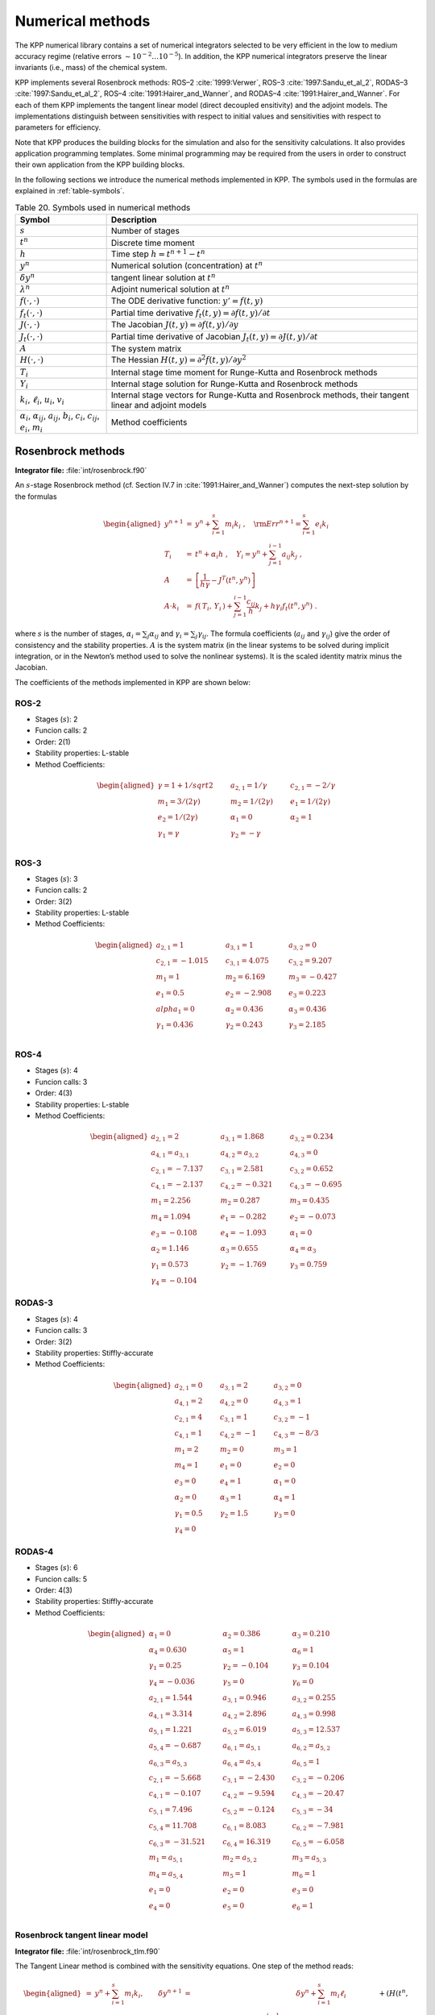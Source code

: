 .. _numerical-methods:

#################
Numerical methods
#################

The KPP numerical library contains a set of numerical integrators
selected to be very efficient in the low to medium accuracy regime
(relative errors :math:`\sim 10^{-2} \dots 10^{-5}`). In addition, the
KPP numerical integrators preserve the linear invariants (i.e., mass) of
the chemical system.

KPP implements several Rosenbrock methods: ROS–2
:cite:`1999:Verwer`, ROS–3 :cite:`1997:Sandu_et_al_2`,
RODAS–3 :cite:`1997:Sandu_et_al_2`, ROS–4
:cite:`1991:Hairer_and_Wanner`, and RODAS–4
:cite:`1991:Hairer_and_Wanner`. For each of them KPP implements the
tangent linear model (direct decoupled  ensitivity) and the adjoint
models. The implementations distinguish between sensitivities with
respect to initial values and sensitivities with respect to parameters
for efficiency.

Note that KPP produces the building blocks for the simulation and also
for the sensitivity calculations. It also provides application
programming templates. Some minimal programming may be required from the
users in order to construct their own application from the KPP building
blocks.

In the following sections we introduce the numerical methods implemented
in KPP. The symbols used in the formulas are explained in
:ref:`table-symbols`.

.. _table-symbols:

.. table:: Table 20. Symbols used in numerical methods
   :align: center

   +----------------------------------+----------------------------------+
   | Symbol                           | Description                      |
   +==================================+==================================+
   | :math:`s`                        | Number of stages                 |
   +----------------------------------+----------------------------------+
   | :math:`t^n`                      | Discrete time moment             |
   +----------------------------------+----------------------------------+
   | :math:`h`                        | Time step :math:`h=t^{n+1}-t^n`  |
   +----------------------------------+----------------------------------+
   | :math:`y^n`                      | Numerical solution               |
   |                                  | (concentration) at :math:`t^n`   |
   +----------------------------------+----------------------------------+
   | :math:`\delta y^n`               | tangent linear solution at       |
   |                                  | :math:`t^n`                      |
   +----------------------------------+----------------------------------+
   | :math:`\lambda^n`                | Adjoint numerical solution at    |
   |                                  | :math:`t^n`                      |
   +----------------------------------+----------------------------------+
   | :math:`f(\cdot,\cdot)`           | The ODE derivative function:     |
   |                                  | :math:`y'=f(t,y)`                |
   +----------------------------------+----------------------------------+
   | :math:`f_t(\cdot,\cdot)`         | Partial time derivative          |
   |                                  | :math:`f_t(                      |
   |                                  | t,y)=\partial f(t,y)/\partial t` |
   +----------------------------------+----------------------------------+
   | :math:`J(\cdot,\cdot)`           | The Jacobian                     |
   |                                  | :math:`J(                        |
   |                                  | t,y)=\partial f(t,y)/\partial y` |
   +----------------------------------+----------------------------------+
   | :math:`J_t(\cdot,\cdot)`         | Partial time derivative of       |
   |                                  | Jacobian                         |
   |                                  | :math:`J_t(                      |
   |                                  | t,y)=\partial J(t,y)/\partial t` |
   +----------------------------------+----------------------------------+
   | :math:`A`                        | The system matrix                |
   +----------------------------------+----------------------------------+
   | :math:`H(\cdot,\cdot)`           | The Hessian                      |
   |                                  | :math:`H(t,y)                    |
   |                                  | =\partial^2 f(t,y)/\partial y^2` |
   +----------------------------------+----------------------------------+
   | :math:`T_i`                      | Internal stage time moment for   |
   |                                  | Runge-Kutta and Rosenbrock       |
   |                                  | methods                          |
   +----------------------------------+----------------------------------+
   | :math:`Y_i`                      | Internal stage solution for      |
   |                                  | Runge-Kutta and Rosenbrock       |
   |                                  | methods                          |
   +----------------------------------+----------------------------------+
   | :math:`k_i`, :math:`\ell_i`,     | Internal stage vectors for       |
   | :math:`u_i`, :math:`v_i`         | Runge-Kutta and Rosenbrock       |
   |                                  | methods, their tangent linear    |
   |                                  | and adjoint models               |
   +----------------------------------+----------------------------------+
   | :math:`\alpha_i`,                | Method coefficients              |
   | :math:`\alpha_{ij}`,             |                                  |
   | :math:`a_{ij}`, :math:`b_i`,     |                                  |
   | :math:`c_i`, :math:`c_{ij}`,     |                                  |
   | :math:`e_i`, :math:`m_i`         |                                  |
   +----------------------------------+----------------------------------+

.. _rosenbrock-methods:

==================
Rosenbrock methods
==================

**Integrator file:** :file:`int/rosenbrock.f90`

An :math:`s`-stage Rosenbrock method (cf. Section IV.7 in
:cite:`1991:Hairer_and_Wanner`) computes the next-step solution by the
formulas

.. _alt-rosenbrock:

.. math::

   \begin{aligned}
   y^{n+1} &=& y^n + \sum_{i=1}^s m_i k_i~,
   \quad {\rm Err}^{n+1} = \sum_{i=1}^s e_i k_i\\
   \nonumber
   T_i &=& t^n + \alpha_i h~, \quad
   Y_i =y^n + \sum_{j=1}^{i-1} a_{ij} k_j~,\\
   \nonumber
   A &=& \left[ \frac{1}{h \gamma} - J^T(t^n,y^n) \right]\\
   \nonumber
   A \cdot k_i &=&  f\left( \, T_i,
   \, Y_i \,\right) + \sum_{j=1}^{i-1} \frac{c_{ij}}{h} k_j + h \gamma_i
   f_t\left(t^n,y^n\right)~.
   \end{aligned}

where :math:`s` is the number of stages, :math:`\alpha_i = \sum_j
\alpha_{ij}` and  :math:`\gamma_i = \sum_j \gamma_{ij}`. The formula
coefficients (:math:`a_{ij}` and :math:`\gamma_{ij}`) give the order
of consistency and the stability properties. :math:`A` is the system
matrix (in the linear systems to be solved during implicit
integration, or in the Newton’s method used to solve the nonlinear
systems). It is the scaled identity matrix minus the Jacobian.

The coefficients of the methods implemented in KPP are shown below:

.. _rosenbrock-ros-2:

ROS-2
-----
- Stages (:math:`s`): 2
- Funcion calls: 2
- Order: 2(1)
- Stability properties: L-stable
- Method Coefficients:

.. math::

   \begin{aligned}
   \gamma = 1 + 1/sqrt{2} & \qquad & a_{2,1} = 1/\gamma & \qquad & c_{2,1} = -2/\gamma  &\\
   m_1 = 3/(2\gamma)      & \qquad & m_2 = 1/(2\gamma)  & \qquad & e_1 = 1/(2\gamma)    &\\
   e_2 = 1/(2\gamma)      & \qquad & \alpha_1 = 0       & \qquad & \alpha_2 = 1         &\\
   \gamma_1 = \gamma      & \qquad & \gamma_2 = -\gamma                                 &\\
   \end{aligned}

.. _rosenbrock-ros-3:

ROS-3
-----
- Stages (:math:`s`): 3
- Funcion calls: 2
- Order: 3(2)
- Stability properties: L-stable
- Method Coefficients:

.. math::

   \begin{aligned}
   a_{2,1} = 1       & \qquad & a_{3,1} = 1       & \qquad & a_{3,2} = 0       &\\
   c_{2,1} = -1.015  & \qquad & c_{3,1} = 4.075   & \qquad & c_{3,2} = 9.207   &\\
   m_1 = 1           & \qquad & m_2 = 6.169       & \qquad & m_3 = -0.427      &\\
   e_1 = 0.5         & \qquad & e_2 = -2.908      & \qquad & e_3 = 0.223       &\\
   alpha_1 = 0       & \qquad & \alpha_2 = 0.436  & \qquad & \alpha_3 = 0.436  &\\
   \gamma_1 = 0.436  & \qquad & \gamma_2 = 0.243  & \qquad & \gamma_3 =  2.185 &\\
   \end{aligned}

.. _rosenbrock-ros-4:

ROS-4
-----
- Stages (:math:`s`): 4
- Funcion calls: 3
- Order: 4(3)
- Stability properties: L-stable
- Method Coefficients:

.. math::

   \begin{aligned}
   a_{2,1} = 2        & \qquad & a_{3,1} = 1.868     & \qquad & a_{3,2} = 0.234     &\\
   a_{4,1} = a_{3,1}  & \qquad & a_{4,2} = a_{3,2}   & \qquad & a_{4,3} = 0         &\\
   c_{2,1} = -7.137   & \qquad & c_{3,1} = 2.581     & \qquad & c_{3,2} = 0.652     &\\
   c_{4,1} = -2.137   & \qquad & c_{4,2} = -0.321    & \qquad & c_{4,3} = -0.695    &\\
   m_1 = 2.256        & \qquad & m_2 = 0.287         & \qquad & m_3 = 0.435         &\\
   m_4 = 1.094        & \qquad & e_1 = -0.282        & \qquad & e_2 = -0.073        &\\
   e_3 = -0.108       & \qquad & e_4 = -1.093        & \qquad & \alpha_1 = 0        &\\
   \alpha_2 = 1.146   & \qquad & \alpha_3 = 0.655    & \qquad & \alpha_4 = \alpha_3 &\\
   \gamma_1 = 0.573   & \qquad & \gamma_2 = -1.769   & \qquad & \gamma_3 = 0.759    &\\
   \gamma_4 = -0.104
   \end{aligned}

.. _rosenbrock-rodas-3:

RODAS-3
-------
- Stages (:math:`s`): 4
- Funcion calls: 3
- Order: 3(2)
- Stability properties: Stiffly-accurate
- Method Coefficients:

.. math::

   \begin{aligned}
   a_{2,1} = 0    & \qquad & a_{3,1} = 2     & \qquad & a_{3,2} = 0    &\\
   a_{4,1} = 2    & \qquad & a_{4,2} = 0     & \qquad & a_{4,3} = 1    &\\
   c_{2,1} = 4    & \qquad & c_{3,1} = 1     & \qquad & c_{3,2} = -1   &\\
   c_{4,1} = 1    & \qquad & c_{4,2} = -1    & \qquad & c_{4,3} = -8/3 &\\
   m_1 = 2        & \qquad & m_2 = 0         & \qquad & m_3 = 1        &\\
   m_4 = 1        & \qquad & e_1 = 0         & \qquad & e_2 = 0        &\\
   e_3 = 0        & \qquad & e_4 = 1         & \qquad & \alpha_1 = 0   &\\
   \alpha_2 = 0   & \qquad & \alpha_3 = 1    & \qquad & \alpha_4 = 1   &\\
   \gamma_1 = 0.5 & \qquad & \gamma_2 = 1.5  & \qquad & \gamma_3 = 0   &\\
   \gamma_4 = 0
   \end{aligned}

.. _rosenbrock-rodas-4:

RODAS-4
-------
- Stages (:math:`s`): 6
- Funcion calls: 5
- Order: 4(3)
- Stability properties: Stiffly-accurate
- Method Coefficients:

.. math::

  \begin{aligned}
  \alpha_1 = 0      & \qquad & \alpha_2 = 0.386  & \qquad & \alpha_3 = 0.210  &\\
  \alpha_4 = 0.630  & \qquad & \alpha_5 = 1      & \qquad & \alpha_6 = 1      &\\
  \gamma_1 = 0.25   & \qquad & \gamma_2 = -0.104 & \qquad & \gamma_3 = 0.104  &\\
  \gamma_4 = -0.036 & \qquad & \gamma_5 = 0      & \qquad & \gamma_6 = 0      &\\
  a_{2,1} = 1.544   & \qquad & a_{3,1} = 0.946   & \qquad & a_{3,2} = 0.255   &\\
  a_{4,1} = 3.314   & \qquad & a_{4,2} = 2.896   & \qquad & a_{4,3} = 0.998   &\\
  a_{5,1} = 1.221   & \qquad & a_{5,2} = 6.019   & \qquad & a_{5,3} = 12.537  &\\
  a_{5,4} = -0.687  & \qquad & a_{6,1} = a_{5,1} & \qquad & a_{6,2} = a_{5,2} &\\
  a_{6,3} = a_{5,3} & \qquad & a_{6,4} = a_{5,4} & \qquad & a_{6,5} = 1       &\\
  c_{2,1} = -5.668  & \qquad & c_{3,1} = -2.430  & \qquad & c_{3,2} = -0.206  &\\
  c_{4,1} = -0.107  & \qquad & c_{4,2} = -9.594  & \qquad & c_{4,3} = -20.47  &\\
  c_{5,1} = 7.496   & \qquad & c_{5,2} = -0.124  & \qquad & c_{5,3} = -34     &\\
  c_{5,4} = 11.708  & \qquad & c_{6,1} = 8.083   & \qquad & c_{6,2} = -7.981  &\\
  c_{6,3} = -31.521 & \qquad & c_{6,4} = 16.319  & \qquad & c_{6,5} = -6.058  &\\
  m_1 = a_{5,1}     & \qquad &  m_2 = a_{5,2}    & \qquad & m_3 = a_{5,3}     &\\
  m_4 = a_{5,4}     & \qquad & m_5 = 1           & \qquad & m_6 = 1           &\\
  e_1 = 0           & \qquad & e_2 = 0           & \qquad & e_3 = 0           &\\
  e_4 = 0           & \qquad & e_5 = 0            & \qquad & e_6 = 1          &\\
  \end{aligned}

.. _rosenbrock-tlm:

Rosenbrock tangent linear model
--------------------------------

**Integrator file:** :file:`int/rosenbrock_tlm.f90`

The Tangent Linear method is combined with the sensitivity
equations. One step of the method reads:

.. math::

   \begin{aligned}
   %y^{n+1} &=& y^n + \sum_{i=1}^s m_i k_i, \qquad
   \delta y^{n+1} &=& \delta y^n + \sum_{i=1}^s m_i \ell_i\\
   \nonumber
   T_i &=& t^n + \alpha_i h~, %\quad Y_i =y^n + \sum_{j=1}^{i-1} a_{ij} k_j~,
   \quad \delta Y_i = \delta y^n + \sum_{j=1}^{i-1} a_{ij} \ell_j\\
   %A &=& \left[ \frac{1}{h \gamma} - J^T(t^n,y^n) \right]\\
   %\nonumber
   %A \cdot k_i &=&
   %           f\left( \, T_i,\, Y_i \,\right)
   %           + \sum_{j=1}^{i-1} \frac{c_{ij}}{h} k_j
   %          + h \gamma_i f_t\left(t^n,y^n\right)~,\\
   \nonumber
   A \cdot \ell_i &=&
           J\left( \, T_i,\, Y_i \,\right)
                 \cdot \delta Y_i
                 + \sum_{j=1}^{i-1} \frac{c_{ij}}{h} \ell_j\\
   \nonumber
   && +
   \left( H( t^n, y^n )\times  k_i \right) \cdot \delta y^n
      + h \gamma_i J_t\left(t^n,y^n\right) \cdot \delta y^n\end{aligned}

The method requires a single `n \times n` LU decomposition per
step to obtain both the concentrations and the sensitivities.

KPP contains tangent linear models (for direct decoupled sensitivity
analysis) for each of the Rosenbrock methods (ROS–2, ROS–3, ROS–4,
RODAS–3, and RODAS–4). The implementations distinguish between
sensitivities with respect to initial values and sensitivities with
respect to parameters for efficiency.

.. _rosenbrock-adjoint:

Rosenbrock discrete adjoint model
---------------------------------

**Integrator file:** :file:`int/rosenbrock_adj.f90`

To obtain the adjoint we first differentiate the method with respect to
:math:`y_n`. Here :math:`J` denotes the Jacobian and :math:`H` the
Hessian of the derivative function :math:`f`. The discrete adjoint of
the (non-autonomous) Rosenbrock method is

.. math::

   \begin{aligned}
   \label{Ros_disc_adj}
   %A &=& \left[ \frac{1}{h \gamma} - J^T(t^n,y^n) \right]\\
   %\nonumber
   A \cdot u_i
   &=& m_i \lambda^{n+1} + \sum_{j=i+1}^s \left( a_{ji} v_j + \frac{c_{ji}}{h}
   u_j \right)~,\\
   \nonumber
   v_i &=& J^T(T_i,Y_i)\cdot u_i~, \quad i = s,s-1,\cdots,1~,\\
   \nonumber
   \lambda^n &=& \lambda^{n+1} + \sum_{i=1}^s \left( H(t^n,y^n) \times
   k_i\right)^T
   \cdot u_i\\
   \nonumber
   && + h J^T_t(t^n,y^n) \cdot \sum_{i=1}^s \gamma_i u_i+  \sum_{i=1}^s v_i\end{aligned}

KPP contains adjoint models (for direct decoupled sensitivity analysis)
for each of the Rosenbrock methods (:ref:`rosenbrock-ros-2`,
:ref:`rosenbrock-ros-3`, :ref:`rosenbrock-ros-4`,
:ref:`rosenbrock-rodas3`, :ref:`rosenbrock-rodas-4`).

.. _rk-methods:

============================
Runge-Kutta (aka RK) methods
============================

A general :math:`s`-stage Runge-Kutta method is defined as (see
Section II.1 of :cite:`1993:Hairer_Norsett_and_Wanner`)

.. math::

   \begin{aligned}
   y^{n+1} &=& y^n + h \sum_{i=1}^s b_i k_i~,\\
   \nonumber
   T_i &=& t^n + c_i h~, \quad
   Y_i = y^n + h \sum_{j=1}^{s} a_{ij} k_j~,\\
   \nonumber
   k_i &=& f\left( \, T_i, \, Y_i \,\right)~,\end{aligned}

where the coefficients :math:`a_{ij}`, :math:`b_i` and :math:`c_i` are
prescribed for the desired accuracy and stability properties. The stage
derivative values :math:`k_i` are defined implicitly, and require
solving a (set of) nonlinear system(s). Newton-type methods solve
coupled linear systems of dimension (at most) :math:`n \times s`.

The Runge-Kutta methods implemented in KPP are summarized below:

.. _rk-method-comparison:

3-stage Runge-Kutta
-------------------

**Integrator file:** :file:`int/runge_kutta.f90`

Fully implicit 3-stage Runge-Kutta methods.  Several variants are available:

- RADAU-2A: order 5
- RADAU-1A: order 5
- Lobatto-3C: order 4
- Gauss: order 6

RADAU5
------
**Integrator file:** :file:`int/radau5.f90`

This Runge-Kutta method of order 5 based on RADAU-IIA quadrature
is stiffly accurate. The KPP implementation follows the original
implementation of :cite:`1991:Hairer_and_Wanner`, Section IV.10. While
RADAU5 is relatively expensive (when compared to the Rosenbrock
methods), it is more robust and is useful to obtain accurate reference
solutions.

SDIRK
-----
**Integrator file:** :file:`int/sdirk.f90`,

SDIRK is an L-stable, singly-diagonally-implicit Runge-Kutta method. The
implementation is based on :cite:`1991:Hairer_and_Wanner`. Several
variants are available:

  - Sdirk 2a, 2b: 2 stages, order 2
  - Sdirk 3a: 3 stages, order 2
  - Sdirk 4a, 4b: 5 stages, order 4

SDIRK4
------
**Integrator file:** :file:`int/sdirk4.f90`

SDIRK4 is an L-stable, singly-diagonally-implicit Runge-Kutta method
of order 4. The implementation is based on :cite:`1991:Hairer_and_Wanner`.

SEULEX
------
**Integrator file:** :file:`int/seulex.f90`

SEULEX is a variable  order stiff extrapolation code able to produce
highly accurate solutions. The KPP implementation is based on the
implementation of :cite:`1991:Hairer_and_Wanner`.

.. _rk-tlm:

RK tangent linear model
-----------------------

The tangent linear method associated with the Runge-Kutta method is

.. math::

   \begin{aligned}
   %y^{n+1} &=& y^n + h \sum_{i=1}^s b_i k_i~,\\
   \delta y^{n+1} &=& \delta y^n + h \sum_{i=1}^s b_i \ell_i~,\\
   \nonumber
   %Y_i &=& y^n + h \sum_{j=1}^{s} a_{ij} k_j~,\\
   \delta Y_i& =& \delta y^n + h \sum_{j=1}^{s} a_{ij} \ell_j~,\\
   \nonumber
   %k_i &=& f\left( \, T_i, \, Y_i \,\right)~,\\
   \ell_i &=& J\left(T_i, \, Y_i \right) \cdot \delta Y_i ~.\end{aligned}

The system is linear and does not require an iterative
procedure. However, even for a SDIRK method (:math:`a_{ij}=0` for
:math:`i>j` and :math:`a_{ii}=\gamma`) each stage requires the LU
factorization of a different matrix.

.. _rk-adj:

RK discrete adjoint model
-------------------------

The first order Runge-Kutta adjoint is

.. math::

   \begin{aligned}
   u_i &=& h \, J^T(T_i,Y_i)\cdot
   \left( b_i \lambda^{n+1} + \sum_{j=1}^s a_{ji} u_j \right)\\ %\quad i = 1 \cdots s\\
   \nonumber
   \lambda^{n} &=& \lambda^{n+1} +\sum_{j=1}^s u_j~.\end{aligned}

For :math:`b_i \ne 0` the Runge-Kutta adjoint can be rewritten as
another Runge-Kutta method:

.. math::

   \begin{aligned}
   u_i &=& h \, J^T(T_i,Y_i)\cdot
   \left( \lambda^{n+1} + \sum_{j=1}^s \frac{b_j \,
   a_{ji}}{b_i} u_j \right)\\ %~, \quad i = 1 \cdots s\\
   \nonumber
   \lambda^{n} &=& \lambda^{n+1} +\sum_{j=1}^s b_j \, u_j~.\end{aligned}

.. _back-diff:

=================================
Backward differentiation formulas
=================================

Backward differentiation formulas (BDF) are linear multistep methods
with excellent stability properties for the integration of chemical
systems (cf. :cite:`1991:Hairer_and_Wanner`, Section V.1). The
:math:`k`-step BDF method reads

.. math::

   \sum_{i=0}^k \alpha_i y^{n-i} = h_n \beta\; f\left(t^{n},y^{n}\right)
   \label{BDF}

where the coefficients :math:`\alpha_i` and :math:`\beta` are chosen
such that the method has order of consistency :math:`k`.

The KPP library contains two off-the-shelf, highly popular
implementations of BDF methods, described in the following sections:

LSODE
-----
**Integrator file:** :file:`int/lsode.f90`

LSODE, the Livermore ODE solver :cite:`1993:LSODE`, implements backward
differentiation formula (BDF) methods for stiff problems.  LSODE has
been translated to Fortran90 for the incorporation into the KPP library.

VODE
----

**Integrator file:** :file:`int/dvode.f90`

VODE :cite:`1989:VODE` uses another formulation of backward
differentiation formulas. The version of VODE present in the KPP
library uses directly the KPP sparse linear algebra routines.

BEULER
------

**Integrator file:** :file:`int/beuler.f90`

=====
Other
=====

FEULER
------

**Integrator file:** :file:`int/feuler.f90`

.. _integrator-input-output:

=============================
Integrator inputs and outputs
=============================

In order to offer more control over the integrator, the KPP-generated
subroutine provides the :ref:`optional-int-inputs`. Each of them is an
array of 20 elements that allow the fine-tuning of the integrator.

Similarly, to obtain more information about the integration, the
subroutine provides the :ref:`optional-int-outputs`, which are also
also arrays of 20 elements.

.. _optional-int-inputs:

Optional integrator input parameters
------------------------------------

Optional integer (:code:`ICNTRL_U`) and real
(:code:`RCNTRL_U`) input parameters subroutine :code:`INTEGRATE`.
Setting any elements to zero will activate their default values. Array
elements not listed here are either not used or integrator-specific options.
Details can be found in the comment lines of the individual integrator files
:code:`$KPP_HOME/int/*.f90`.

.. option:: ICNTRL_U(1)

   :code:`= 1`: :math:`F = F(y)`, i.e. independent of t (autonomous)

   :code:`= 0`: :math:`F = F(t,y)`, i.e. depends on t (non-autonomous)

   This option is only available for some of the integrators.

.. option:: ICNTRL_U(2)

   The absolute (:code:`ATOL`) and relative (:code:`RTOL`) tolerances
   can be expressed by either a scalar or individually for each
   species in a vector:

   :code:`= 0` : :code:`NVAR` -dimensional vector

   :code:`= 1` : scalar

.. option:: ICNTRL_U(3)

   Selection of a specific method (only available for some of the
   integrators).

.. option:: ICNTRL_U(4)

   Maximum number of integration steps.

.. option:: ICNTRL_U(5)

   Maximum number of Newton iterations (only available for some of the
   integrators).

.. option:: ICNTRL_U(6)

   Starting values of Newton iterations (only avaialble for some of
   the integrators).

   :code:`= 0` : Interpolated

   :code:`= 1` : Zero

.. option:: ICNTRL_U(15)

   This determines which :code:`Update_*` subroutines are called
   within the integrator.

   :code:`= -1` : Do not call any :code:`Update_*` subroutines

   :code:`=  0` :  Use the integrator-specific default values

   :code:`>  1` : A number between 1 and 7, derived by adding up bits
   with values 4, 2, and 1.  The first digit (4) activates
   :code:`Update_SUN`.  The second digit (2) activates
   :code:`Update_PHOTO`.  The third digit (1) activates
   :code:`Update_RCONST`.    |

   For example :code:`ICNTRL(15)=6)` (4+2) will activate the calls to
   :code:`Update_SUN` and :code:`Update_PHOTO`, but not to
   :code:`Update_RCONST`.

.. option:: RCNTRL_U(1)

   :code:`Hmin`, the lower bound of the integration step size. It is
   not recommended to change the default value of zero.

.. option:: RCNTRL_U(2)

   :code:`Hmax`, the upper bound of the integration step size.

.. option:: RCNTRL_U(3)

   :code:`Hstart`, the starting value of the integration step size.

.. option:: RCNTRL_U(4)

   :code:`FacMin`, lower bound on step decrease factor.

.. option:: RCNTRL_U(5)

   :code:`FacMax`, upper bound on step increase factor.

.. option:: RCNTRL_U(6)

   :code:`FacRej`, step decrease factor after multiple rejections.

.. option:: RCNTRL_U(7)

   :code:`FacSafe`, the factor by which the new step is slightly
   smaller than the predicted value.

.. option:: RCNTRL_U(8)

   :code:`ThetaMin`. If the Newton convergence rate is smaller than
   ThetaMin, the Jacobian is not recomputed (only available for some
   of the integrators).

.. option:: RCNTRL_U(9)

   :code:`NewtonTol`, the stopping criterion for Newton’s method (only
   available for some of the integrators).

.. option:: RCNTRL_U(10)

   :code:`Qmin` (only available for some of the integrators).

.. option:: RCNTRL_U(11)

   :code:`Qmax`. If :code:`Qmin < Hnew/Hold < Qmax`, then the step
   size is kept constant and the LU factorization is reused (only
   available for some of the integrators).

.. _optional-int-outputs:

Optional integrator output parameters
-------------------------------------

Optional integer (:code:`ISTATUS_U`) and real (:code:`RSTATUS_U`)
output parameters of subroutine :code:`INTEGRATE`.  Array elements not
listed here are either not used or are integrator-specific options.
Details can be found in the comment lines of the individual integrator files
:code:`$KPP_HOME/int/*.f90`.

.. option:: ISTATUS_U(1)

    Number of function calls.

.. option:: ISTATUS_U(2)

   Number of Jacobian calls.

.. option:: ISTATUS_U(3)

   Number of steps.

.. option:: ISTATUS_U(4)

   Number of accepted steps.

.. option:: ISTATUS_U(5)

   Number of rejected steps (except at very beginning).

.. option:: ISTATUS_U(6)

   Number of LU decompositions.

.. option:: ISTATUS_U(7)

   Number of forward/backward substitutions.

.. option:: ISTATUS_U(8)

   Number of singular matrix decompositions.

.. option:: RSTATUS_U(1)

   :code:`Texit`, the time corresponding to the computed :math:`Y`
   upon return.

.. option:: RSTATUS_U(2)

  :code:`Hexit`: the last accepted step before exit.

.. option:: RSTATUS_U(3)

   :code:`Hnew`: The last predicted step (not yet taken.  For multiple
   restarts, use :code:`Hnew` as :code:`Hstart` in the subsequent run.
